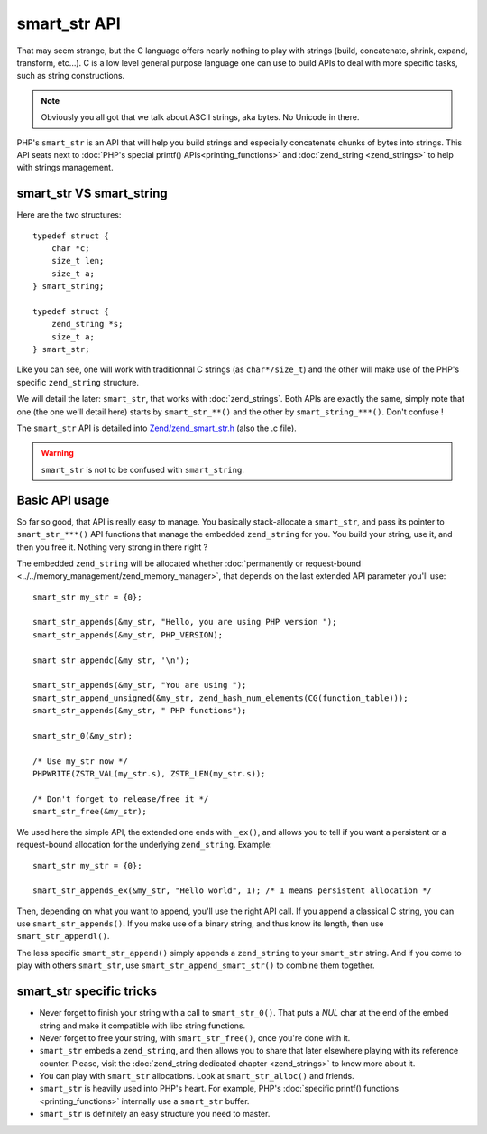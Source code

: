 smart_str API
=============

That may seem strange, but the C language offers nearly nothing to play with strings (build, concatenate, shrink, 
expand, transform, etc...). C is a low level general purpose language one can use to build APIs to deal with more 
specific tasks, such as string constructions.

.. note:: Obviously you all got that we talk about ASCII strings, aka bytes. No Unicode in there.

PHP's ``smart_str`` is an API that will help you build strings and especially concatenate chunks of bytes into strings.
This API seats next to :doc:`PHP's special printf() APIs<printing_functions>` and :doc:`zend_string <zend_strings>` to 
help with strings management.

smart_str VS smart_string
*************************

Here are the two structures::

    typedef struct {
        char *c;
        size_t len;
        size_t a;
    } smart_string;

    typedef struct {
        zend_string *s;
        size_t a;
    } smart_str;
    
Like you can see, one will work with traditionnal C strings (as ``char*/size_t``) and the other will make use of the 
PHP's specific ``zend_string`` structure.

We will detail the later: ``smart_str``, that works with :doc:`zend_strings`. Both APIs are exactly the same, simply 
note that one (the one we'll detail here) starts by ``smart_str_**()`` and the other by ``smart_string_***()``. Don't 
confuse !

The ``smart_str`` API is detailed into `Zend/zend_smart_str.h 
<https://github.com/php/php-src/blob/509f5097ab0b578adc311c720afcea8de266aadd/Zend/zend_smart_str.h>`_ (also the .c 
file).

.. warning:: ``smart_str`` is not to be confused with ``smart_string``.

Basic API usage
***************

So far so good, that API is really easy to manage. You basically stack-allocate a ``smart_str``, and pass its pointer to 
``smart_str_***()`` API functions that manage the embedded ``zend_string`` for you. You build your string, use it, and 
then you free it. Nothing very strong in there right ?

The embedded ``zend_string`` will be allocated whether 
:doc:`permanently or request-bound <../../memory_management/zend_memory_manager>`, that depends on the last extended API 
parameter you'll use::

    smart_str my_str = {0};

    smart_str_appends(&my_str, "Hello, you are using PHP version ");
    smart_str_appends(&my_str, PHP_VERSION);

    smart_str_appendc(&my_str, '\n');

    smart_str_appends(&my_str, "You are using ");
    smart_str_append_unsigned(&my_str, zend_hash_num_elements(CG(function_table)));
    smart_str_appends(&my_str, " PHP functions");

    smart_str_0(&my_str);

    /* Use my_str now */
    PHPWRITE(ZSTR_VAL(my_str.s), ZSTR_LEN(my_str.s));
    
    /* Don't forget to release/free it */
    smart_str_free(&my_str);


We used here the simple API, the extended one ends with ``_ex()``, and allows you to tell if you want a persistent or 
a request-bound allocation for the underlying ``zend_string``. Example::

    smart_str my_str = {0};
    
    smart_str_appends_ex(&my_str, "Hello world", 1); /* 1 means persistent allocation */

Then, depending on what you want to append, you'll use the right API call. If you append a classical C string, you can 
use ``smart_str_appends()``. If you make use of a binary string, and thus know its length, then use 
``smart_str_appendl()``.

The less specific ``smart_str_append()`` simply appends a ``zend_string`` to your ``smart_str`` string. And if you come 
to play with others ``smart_str``, use ``smart_str_append_smart_str()`` to combine them together.

smart_str specific tricks
*************************

* Never forget to finish your string with a call to ``smart_str_0()``. That puts a *NUL* char at the end of the embed 
  string and make it compatible with libc string functions.
* Never forget to free your string, with ``smart_str_free()``, once you're done with it.
* ``smart_str`` embeds a ``zend_string``, and then allows you to share that later elsewhere playing with its reference 
  counter. Please, visit the :doc:`zend_string dedicated chapter <zend_strings>` to know more about it.
* You can play with ``smart_str`` allocations. Look at ``smart_str_alloc()`` and friends.
* ``smart_str`` is heavilly used into PHP's heart. For example, PHP's 
  :doc:`specific printf() functions <printing_functions>` internally use a ``smart_str`` buffer. 
* ``smart_str`` is definitely an easy structure you need to master.

